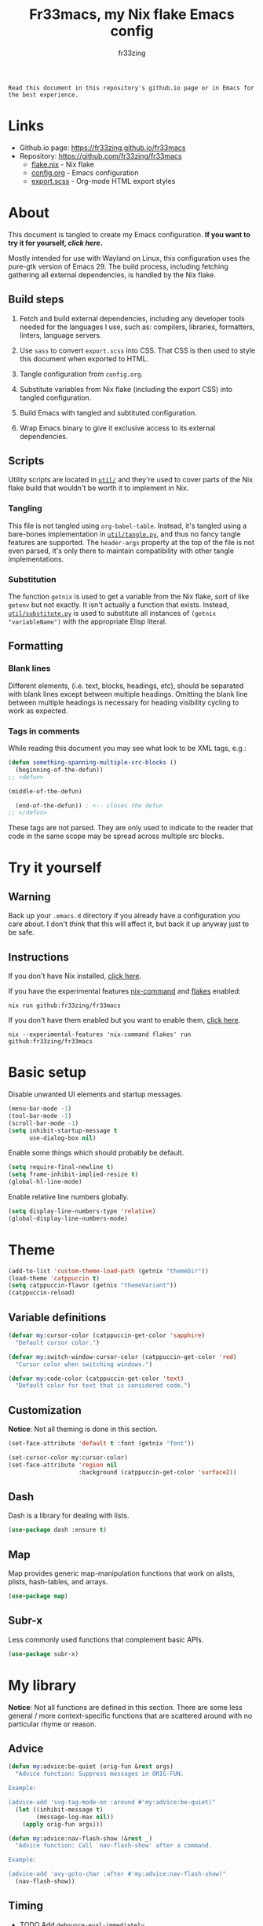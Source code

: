 #+TITLE: Fr33macs, my Nix flake Emacs config
#+AUTHOR: fr33zing
#+PROPERTY: header-args :tangle yes
#+OPTIONS: num:nil H:5 toc:2
#+EXPORT_FILE_NAME: index.html

#+ATTR_HTML: :style display:none;
#+BEGIN_EXAMPLE
Read this document in this repository's github.io page or in Emacs for the best experience.
#+END_EXAMPLE

* Links

- Github.io page: https://fr33zing.github.io/fr33macs
- Repository: https://github.com/fr33zing/fr33macs
  - [[https://github.com/fr33zing/fr33macs/blob/main/flake.nix][flake.nix]] - Nix flake
  - [[https://github.com/fr33zing/fr33macs/blob/main/config.org][config.org]] - Emacs configuration
  - [[https://github.com/fr33zing/fr33macs/blob/main/export.scss][export.scss]] - Org-mode HTML export styles

* About

This document is tangled to create my Emacs configuration. *If you
want to try it for yourself, [[*Try it yourself][click here]].*

Mostly intended for use with Wayland on Linux, this configuration uses
the pure-gtk version of Emacs 29. The build process, including
fetching gathering all external dependencies, is handled by the Nix
flake.

** Build steps

1. Fetch and build external dependencies, including any developer
   tools needed for the languages I use, such as: compilers,
   libraries, formatters, linters, language servers.

2. Use ~sass~ to convert ~export.scss~ into CSS. That CSS is then used
   to style this document when exported to HTML.

3. Tangle configuration from ~config.org~.

4. Substitute variables from Nix flake (including the export CSS) into
   tangled configuration.

5. Build Emacs with tangled and subtituted configuration.

6. Wrap Emacs binary to give it exclusive access to its external
   dependencies.

** Scripts

Utility scripts are located in [[file:util/][~util/~]] and they're used to cover parts
of the Nix flake build that wouldn't be worth it to implement in Nix.

*** Tangling

This file is not tangled using ~org-babel-table~. Instead, it's
tangled using a bare-bones implementation in [[file:util/tangle.py][~util/tangle.py~]], and
thus no fancy tangle features are supported. The ~header-args~
property at the top of the file is not even parsed, it's only there to
maintain compatibility with other tangle implementations.

*** Substitution

The function ~getnix~ is used to get a variable from the Nix flake,
sort of like ~getenv~ but not exactly. It isn't actually a function
that exists. Instead, [[file:util/substitute.py][~util/substitute.py~]] is used to substitute all
instances of ~(getnix "variableName")~ with the appropriate Elisp
literal.

** Formatting
*** Blank lines

Different elements, (i.e. text, blocks, headings, etc), should be
separated with blank lines except between multiple headings. Omitting
the blank line between multiple headings is necessary for heading
visibility cycling to work as expected.

*** Tags in comments

While reading this document you may see what look to be XML tags,
e.g.:

#+BEGIN_SRC emacs-lisp :tangle no
(defun something-spanning-multiple-src-blocks ()
  (beginning-of-the-defun))
;; <defun>
#+END_SRC

#+BEGIN_SRC emacs-lisp :tangle no
  (middle-of-the-defun)
#+END_SRC

#+BEGIN_SRC emacs-lisp :tangle no
  (end-of-the-defun)) ; <-- closes the defun
;; </defun>
#+END_SRC

These tags are not parsed. They are only used to indicate to the
reader that code in the same scope may be spread across multiple src
blocks.

* Try it yourself
** Warning

Back up your ~.emacs.d~ directory if you already have a configuration
you care about. I don't /think/ that this will affect it, but back it
up anyway just to be safe.

** Instructions

If you don't have Nix installed, [[https://nixos.org/download.html][click here]].

If you have the experimental features [[https://nixos.wiki/wiki/Nix_command][nix-command]] and [[https://nixos.wiki/wiki/Flakes][flakes]] enabled:

#+BEGIN_SRC shell :tangle no
nix run github:fr33zing/fr33macs
#+END_SRC

If you don't have them enabled but you want to enable them, [[https://nixos.wiki/wiki/Flakes#Enable_flakes][click here]].

#+BEGIN_SRC shell :tangle no
nix --experimental-features 'nix-command flakes' run github:fr33zing/fr33macs
#+END_SRC

* Basic setup

Disable unwanted UI elements and startup messages.

#+BEGIN_SRC emacs-lisp
(menu-bar-mode -1)
(tool-bar-mode -1)
(scroll-bar-mode -1)
(setq inhibit-startup-message t
      use-dialog-box nil)
#+END_SRC

Enable some things which should probably be default.

#+BEGIN_SRC emacs-lisp
(setq require-final-newline t)
(setq frame-inhibit-implied-resize t)
(global-hl-line-mode)
#+END_SRC

Enable relative line numbers globally.

#+BEGIN_SRC emacs-lisp
(setq display-line-numbers-type 'relative)
(global-display-line-numbers-mode)
#+END_SRC

* Theme

#+BEGIN_SRC emacs-lisp
(add-to-list 'custom-theme-load-path (getnix "themeDir"))
(load-theme 'catppuccin t)
(setq catppuccin-flavor (getnix "themeVariant"))
(catppuccin-reload)
#+END_SRC

** Variable definitions

#+BEGIN_SRC emacs-lisp
(defvar my:cursor-color (catppuccin-get-color 'sapphire)
  "Default cursor color.")

(defvar my:switch-window-cursor-color (catppuccin-get-color 'red)
  "Cursor color when switching windows.")

(defvar my:code-color (catppuccin-get-color 'text)
  "Default color for text that is considered code.")
#+END_SRC

** Customization

*Notice*: Not all theming is done in this section.

#+BEGIN_SRC emacs-lisp
(set-face-attribute 'default t :font (getnix "font"))

(set-cursor-color my:cursor-color)
(set-face-attribute 'region nil
                    :background (catppuccin-get-color 'surface2))
#+END_SRC

** Dash

Dash is a library for dealing with lists.

#+BEGIN_SRC emacs-lisp
(use-package dash :ensure t)
#+END_SRC

** Map

Map provides generic map-manipulation functions that work on alists,
plists, hash-tables, and arrays.

#+BEGIN_SRC emacs-lisp
(use-package map)
#+END_SRC

** Subr-x

Less commonly used functions that complement basic APIs.

#+BEGIN_SRC emacs-lisp
(use-package subr-x)
#+END_SRC

* My library

*Notice*: Not all functions are defined in this section. There are
some less general / more context-specific functions that are scattered
around with no particular rhyme or reason.

** Advice

#+BEGIN_SRC emacs-lisp
(defun my:advice:be-quiet (orig-fun &rest args)
  "Advice function: Suppress messages in ORIG-FUN.

Example:

(advice-add 'svg-tag-mode-on :around #'my:advice:be-quiet)"
  (let ((inhibit-message t)
        (message-log-max nil))
    (apply orig-fun args)))
#+END_SRC

#+BEGIN_SRC emacs-lisp
(defun my:advice:nav-flash-show (&rest _)
  "Advice function: Call `nav-flash-show' after a command.

Example:

(advice-add 'avy-goto-char :after #'my:advice:nav-flash-show)"
  (nav-flash-show))
#+END_SRC

** Timing

- TODO Add ~debounce-eval-immediately~

#+BEGIN_SRC emacs-lisp
(setq my:debounce-timers (make-hash-table :test 'equal))
(defun my:debounce (name secs form)
  "Begin a timer for SECS seconds named NAME to delay the evaluation
of FORM, typically to prevent something expensive from running
too frequently. If a pending debounce timer exists with the same
NAME it is cancelled and replaced.

Example:

(my:debounce \"print-it\" 0.5 '(print \"it\"))"
  (if-let ((old-timer (map-elt my:debounce-timers name)))
          (cancel-timer old-timer))
  (let* ((new-timer-fn `(progn
          (setq my:debounce-timers (map-delete my:debounce-timers ,name))
          (eval ,form)))
         (new-timer (run-with-timer secs nil 'eval new-timer-fn)))
        (map-put! my:debounce-timers name new-timer)))
#+END_SRC

** Windows

This function was adapted from [[https://stackoverflow.com/questions/1832597][a StackOverflow answer]] by [[https://stackoverflow.com/users/1762276/zhro][Zhro]].

#+BEGIN_SRC emacs-lisp
(defun my:delete-window-maybe-kill-buffer (&optional window)
  "Delete the window.
If WINDOW is nil, delete the current window.
If no other window shows its buffer, kill the buffer too."
  (interactive)
  (let ((buf (window-buffer window)))
    (if (> (length (window-list)) 1)
        (delete-window window)
      (unless (get-buffer-window buf 'visible) (kill-buffer buf))
      (kill-buffer buf))))
#+END_SRC

It's irritating to need to switch to a temporary window to close
it. These functions are used to make closing temporary windows more
convenient.

#+BEGIN_SRC emacs-lisp
(defun my:temporary-window-p (&optional window)
  "Decide if the window is temporary.
If WINDOW is nil, use the current window."
  (let ((buffer (window-buffer window)))
    (with-current-buffer buffer
      (not (or (buffer-file-name buffer)
               (-contains? my:not-temporary-major-modes major-mode)
               (--some (-contains? my:not-temporary-minor-modes it)
                       local-minor-modes))))))

(defun my:delete-window (window)
  "Delete WINDOW or abort if WINDOW is a minibuffer."
  (if (window-minibuffer-p window)
      (abort-recursive-edit)
      (my:delete-window-maybe-kill-buffer window)))

(defun my:next-temporary-window ()
  "Attempt to find a minibuffer first. If no minibuffer is found,
then starting at the current window, find the next temporary
window."
  (interactive)
  (if-let ((minibuffer (active-minibuffer-window)))
    minibuffer
    (-first #'my:temporary-window-p (window-list))))

(defun my:delete-next-temporary-window ()
  "Starting at the current window, find the next temporary window
and delete it."
  (interactive)
  (if-let ((window (my:next-temporary-window)))
    (my:delete-window window)))

(defun my:delete-next-temporary-window-or-kb-quit ()
  "Starting at the current window, find the next temporary window
and delete it. If there is none, send keyboard-quit instead."
  (interactive)
  (if-let ((window (my:next-temporary-window)))
    (my:delete-window window)
    (keyboard-quit)))
#+END_SRC

When a window's major or minor mode matches any in these lists, that
window will never be considered temporary.

#+BEGIN_SRC emacs-lisp
(setq my:not-temporary-major-modes
  '(lisp-interaction-mode magit-status-mode))

(setq my:not-temporary-minor-modes
  '(org-src-mode))
#+END_SRC

** Errors

#+BEGIN_SRC emacs-lisp
(defun my:fix-next-error ()
  "Jump to the next error and open code actions"
  (interactive)
  (next-error)
  (call-interactively 'eglot-code-actions)
  (save-buffer))

(defun my:fix-previous-error ()
  "Jump to the previous error and open code actions"
  (interactive)
  (previous-error)
  (call-interactively 'eglot-code-actions)
  (save-buffer))
#+END_SRC

** Major-mode setup

#+BEGIN_SRC emacs-lisp
(defmacro my:set-formatter (major-mode lang-name formatter)
  (let ((hook (intern (concat (symbol-name major-mode) "-hook"))))
  `(add-hook ',hook (lambda ()
     (setq-local format-all-formatters '((,lang-name ,formatter)))))))
#+END_SRC

* Backups

Prevent clobbering symlinks.

#+BEGIN_SRC emacs-lisp
(setq backup-by-copying t)
#+END_SRC

Use versioned backups.

#+BEGIN_SRC emacs-lisp
(setq version-control t)
#+END_SRC

Prevent backup files from being littered all over the place.

#+BEGIN_SRC emacs-lisp
(setq backup-directory-alist
      '(("." . "~/.emacs-backups/")))
#+END_SRC

Delete excess backup versions silently.

#+BEGIN_SRC emacs-lisp
(setq delete-old-versions t
      kept-new-versions 6
      kept-old-versions 2)
#+END_SRC

* Key bindings
** Hydras

Pretty-hydra is used to create action menus. I've chosen to use hydras
as the foundation for my custom keybind scheme to improve
discoverability and reduce cognitive load.

#+BEGIN_SRC emacs-lisp
(use-package major-mode-hydra
  :ensure t)

(use-package pretty-hydra
  :ensure t
  :config
  (set-face-attribute 'hydra-face-red nil
    :foreground (catppuccin-get-color 'red))
  (set-face-attribute 'hydra-face-blue nil
    :foreground (catppuccin-get-color 'sapphire))
  (set-face-attribute 'hydra-face-pink nil
    :foreground (catppuccin-get-color 'pink))
  (set-face-attribute 'hydra-face-teal nil
    :foreground (catppuccin-get-color 'teal))
  (set-face-attribute 'hydra-face-amaranth nil
    :foreground (catppuccin-get-color 'mauve))
    ;; <config>
#+END_SRC

*Notice*: Not all hydras are defined in this section. Other sections
that define hydra(s):

- [[*Avy][Motion > Avy]]
- [[*Org][Languages > Org]]

*** Code

#+BEGIN_SRC emacs-lisp
(pretty-hydra-define hydra:code
  (:exit t :idle 0.25)
  ("Action"
   (("." eglot-code-actions                 "Code actions at point")
    ("q" eglot-code-action-quickfix         "Quickfix")
    ("e" eglot-code-action-extract          "Extract")
    ("i" eglot-code-actions-inline          "Inline")
    ("o" eglot-code-action-organize-imports "Organize imports")
    ("r" eglot-code-action-rewrite          "Rewrite"))
   "Find"
   (("n" next-error                         "Next error"     :exit nil)
    ("p" previous-error                     "Previous error" :exit nil)
    ("d" xref-find-definitions              "Definitions")
    ("D" xref-find-definitions-other-window "Defs. (other window)")
    ("r" xref-find-references               "References"))))
#+END_SRC

*** File

#+BEGIN_SRC emacs-lisp
  (pretty-hydra-define hydra:file
    (:exit t :idle 0.25)
    ("Switch"
     (("f" find-file "Find file"))))
#+END_SRC

*** Buffer

#+BEGIN_SRC emacs-lisp
  (defun my:last-buffer ()
    (interactive)
    (switch-to-buffer (other-buffer (current-buffer) 1)))

  (pretty-hydra-define hydra:buffer
    (:exit t :idle 0.25)
    ("Switch"
     (("b" bufler-switch-buffer "Quick switch")
      ("i" bufler-list          "List buffers")
      ("]" next-buffer          "Next buffer"     :exit nil)
      ("[" previous-buffer      "Previous buffer" :exit nil)
      ("l" my:last-buffer       "Last buffer"))
     "Actions"
     (("s" save-buffer         "Save buffer")
      ("k" kill-current-buffer "Kill buffer")
      ("K" kill-buffer         "Kill other buffer")
      ("r" revert-buffer       "Revert current buffer")
      ("R" rename-buffer       "Rename current buffer"))))
#+END_SRC

*** Window

#+BEGIN_SRC emacs-lisp
  (pretty-hydra-define hydra:window
    (:exit t :idle 0.25)
    ("Switch"
     (("w" my:switch-window "Quick switch"))
     "Actions"
     (("k" delete-window             "Kill window")
      ("K" switch-window-then-delete "Kill other window")
      ("s" evil-window-new           "Split window horizontally")
      ("v" evil-window-vnew          "Split window vertically"))))
#+END_SRC

*** Toggle

#+BEGIN_SRC emacs-lisp
  (pretty-hydra-define hydra:toggle
    (:exit t :idle 0.25)
    ("Toggle"
     (("w" whitespace-mode        "Whitespace visualization")
      ("f" format-all-mode        "Format on save")
      ("h" eglot-inlay-hints-mode "Inlay hints"))))
#+END_SRC

*** Leader key

#+BEGIN_SRC emacs-lisp
  (pretty-hydra-define hydra:leader
    (:exit t :idle 0.25)
    ("Hydra"
     (("SPC" major-mode-hydra  "Mode-specific")
      ("t"   hydra:toggle/body "Toggle")
      ("c"   hydra:code/body   "Code")
      ("f"   hydra:file/body   "File")
      ("b"   hydra:buffer/body "Buffer")
      ("w"   hydra:window/body "Window")
      ("a"   hydra:avy/body    "Avy")
      ("g"   hydra:git/body    "Git"))
     "Shortcut"
     (("." eglot-code-actions     "Code actions at point")
      (">" my:fix-next-error      "Fix next error" :exit nil)
      ("<" my:fix-previous-error  "Fix previous error" :exit nil)
      ("s" save-buffer            "Save buffer")
      ("q" save-buffer-kill-emacs "Quit")))))
;; </config>
#+END_SRC

** General

General provides a convenient way to bind keys.

#+BEGIN_SRC emacs-lisp
(use-package general
  :ensure t
  :init
  (setq general-override-states
        '(insert emacs hybrid normal visual motion operator replace))
  :config
  ;; <config>
#+END_SRC

Use escape to close temporary windows.

#+BEGIN_SRC emacs-lisp
  (general-define-key
    :keymaps 'minibuffer-mode-map
    (kbd "<escape>") 'abort-minibuffers)

  (general-define-key
    :states '(normal)
    :keymaps 'override
    (kbd "<escape>") 'my:delete-next-temporary-window)
#+END_SRC

Use spacebar to open the [[*Leader key][Leader key hydra]].

#+BEGIN_SRC emacs-lisp
  (general-define-key
    :states '(normal visual motion)
    :keymaps 'override
    "SPC" 'hydra:leader/body))
;; </config>
#+END_SRC

** Which-key

Which-key shows all the possible completions of a partially-input
keybind.

#+BEGIN_SRC emacs-lisp
(use-package which-key
  :ensure t
  :config
  (which-key-mode))
#+END_SRC

* Evil

Evil (extensible vi layer) emulates the main features of Vim.

#+BEGIN_SRC emacs-lisp
(use-package evil
  :ensure t
  :init
  (setq evil-want-keybinding nil
        evil-want-C-u-scroll t
        evil-undo-system 'undo-redo)
  :config
  (evil-mode 1))
#+END_SRC

Evil collection is a collection of Evil bindings for the parts of
Emacs that Evil does not cover properly by default.

#+BEGIN_SRC emacs-lisp
(use-package evil-collection
  :ensure t
  :after evil
  :custom
  (evil-collection-want-unimpaired-p nil)
  :init
  (evil-collection-init))
#+END_SRC

* Completion
** Orderless

The orderless completion style divides the pattern into
space-separated components and matches candidates that match all of
the components in any order.

#+BEGIN_SRC emacs-lisp
(use-package orderless
  :ensure t
  :custom
  (completion-styles '(orderless basic))
  (completion-category-defaults nil)
  (completion-category-overrides '((file (styles partial-completion)))))
#+END_SRC

** Corfu

#+BEGIN_SRC emacs-lisp
(use-package corfu
  :ensure t
  :custom
  (corfu-auto 1)
  :init
  (setq tab-always-indent 'complete)
  (global-corfu-mode))

(use-package kind-icon
  :ensure t
  :after corfu
  :custom
  (kind-icon-default-face 'corfu-default)
  :config
  (add-to-list 'corfu-margin-formatters #'kind-icon-margin-formatter))

(use-package corfu-candidate-overlay
  ;; :ensure t
  :after corfu
  :config
  (corfu-candidate-overlay-mode +1))
#+END_SRC

* Minibuffer
** Vertico

Vertico is a minibuffer completion interface.

#+BEGIN_SRC emacs-lisp
(use-package vertico
  :ensure t
  :init
  (vertico-mode)
  :config
  (setq vertico-cycle t)
  :bind (:map vertico-map
         ("C-j" . vertico-next)
         ("C-k" . vertico-previous)
         ("TAB" . vertico-insert)))
#+END_SRC

Persist history over Emacs restarts. Vertico sorts by history
position.

#+BEGIN_SRC emacs-lisp
(use-package savehist
  :init
  (savehist-mode))
#+END_SRC

Do not allow the cursor in the minibuffer prompt.

#+BEGIN_SRC emacs-lisp
(use-package emacs
  :init
  (setq minibuffer-prompt-properties
        '(read-only t cursor-intangible t face minibuffer-prompt))
  (add-hook 'minibuffer-setup-hook #'cursor-intangible-mode)
  ;; <init>
#+END_SRC

Hide commands in M-x which do not work in the current mode. Vertico
commands are hidden in normal buffers.

#+BEGIN_SRC emacs-lisp
  (setq read-extended-command-predicate
        #'command-completion-default-include-p))
;; </init>
#+END_SRC

** Marginalia

Marginalia adds helpful information to entries in Vertico. For
example, if you type ~M-x~, Vertico will open a list of usable
commands. Marginalia will add each command's description next to it.

#+BEGIN_SRC emacs-lisp
(use-package marginalia
  :ensure t
  :init
  (marginalia-mode))
#+END_SRC

* WIP Mode line

Warning: Not tangled

#+BEGIN_SRC emacs-lisp :tangle no
(set-face-attribute 'mode-line nil :height 1.0)

(defun my:mode-line-major-mode ()
  (propertize "-%m-" 'face '(:foreground "red")))

(setq-default mode-line-format '(
    (:eval (my:mode-line-major-mode))
))
#+END_SRC

* Motion
** Avy

Avy is a convenient tool to jump around and perform some actions based
on a short filter.

#+BEGIN_SRC emacs-lisp
(use-package avy
  :ensure t
  :after evil
  :config
  (setq avy-timeout-seconds 0.375)
  (advice-add 'avy-process :after #'my:advice:nav-flash-show))

(pretty-hydra-define hydra:avy
  (:exit t :idle 0.25)
  ("Filter"
   (("a" avy-goto-char-timer           "Char(s) with timer")
    ("c" avy-goto-char-in-line         "Char in line")
    ("w" avy-goto-word-1               "Word by first char")
    ("s" avy-goto-symbol-1             "Symbol by first char")
    ("h" avy-org-goto-heading-timer    "Org heading with timer"))
   "Repeat"
   ((";" avy-next                      "Next match"     :exit nil)
    ("," avy-previous                  "Previous match" :exit nil)
    ("p" avy-pop-mark                  "Pop mark"       :exit nil))
   "Actions"
   (("y" avy-copy-line                 "Copy line")
    ("Y" avy-copy-region               "Copy region")
    ("m" avy-move-line                 "Move line")
    ("M" avy-move-region               "Move region")
    ("d" avy-kill-ring-save-whole-line "Delete line")
    ("D" avy-kill-ring-save-region     "Delete region"))))
#+END_SRC

** Nav-flash

Nav-flash makes it easier to track the cursor across large movements
by flashing the current line.

#+BEGIN_SRC emacs-lisp
(use-package nav-flash
  :ensure t
  :config
  (setq nav-flash-delay 0.125)
  (set-face-attribute 'nav-flash-face nil
    :background (face-attribute 'cursor :background)
    :foreground (face-attribute 'default :background))

  (--map (advice-add it :after #'my:advice:nav-flash-show)
         '(evil-scroll-up evil-scroll-down)))
#+END_SRC

* WIP Version control
** Magit

#+BEGIN_SRC emacs-lisp
(use-package magit :ensure t
  :config
  (setq git-commit-style-convention-checks
        '(non-empty-second-line overlong-summary-line)))

(pretty-hydra-define hydra:git
  (:exit t :idle 0.25) 
  ("Git"
   (("g" magit "Open Magit"))))
#+END_SRC

* TODO Search
* Misc. packages
** Try

Try allows you to try Emacs packages without installing them.

#+BEGIN_SRC emacs-lisp
(use-package try :ensure t)
#+END_SRC

** Switch-window

Switch-window provides a nice way to choose which window to switch to
when there are more than two windows. When a switch-window command is
used, a number character appears in the corner of each window. Typing
one of the characters then switches focus to that window.

#+BEGIN_SRC emacs-lisp
(use-package switch-window
  :ensure t
  :init
  :config
  (defun my:switch-window ()
    "Switch window and change cursor color."
    (interactive)
    (set-cursor-color my:switch-window-cursor-color)
    (switch-window))
  (defun my:switch-window-finish-hook ()
    (set-cursor-color my:cursor-color))
  (add-hook 'switch-window-finish-hook #'my:switch-window-finish-hook)

  (setq switch-window-input-style 'minibuffer)
  (set-face-attribute 'switch-window-label nil :height 5.0))
#+END_SRC

** Solaire mode

Solaire mode helps to visually distinguish "real" buffers (code
buffers) from "unreal" buffers (popups, sidebars, log buffers,
terminals, etc) by giving the latter a different background.

#+BEGIN_SRC emacs-lisp
(use-package solaire-mode
  :ensure t
  :after general
  :config
  (solaire-global-mode +1))
#+END_SRC

** Bufler

Bufler is an ibuffer alternative.

#+BEGIN_SRC emacs-lisp
(use-package bufler
  :ensure t
  :after evil
  :config
  (evil-define-key 'motion bufler-list-mode-map
    (kbd "RET") 'bufler-list-buffer-switch
    (kbd "SPC") 'bufler-list-buffer-peek
    (kbd "C-s") 'bufler-list-buffer-save
    "d" 'bufler-list-buffer-kill
    "x" 'bufler-list-buffer-kill))
#+END_SRC

** WIP SVG tag mode

SVG tag mode replaces keywords or regular expression with SVG tags. It
can be used as an extra-fancy alternative to ~hl-todo~.

#+BEGIN_SRC emacs-lisp
(use-package svg-tag-mode
  :ensure t
  :config
  ;; <config>
#+END_SRC

Define some simple SVG tags. The regular expressions are case
sensitive, so there's going to be some redundant patterns.

#+BEGIN_SRC emacs-lisp
  (defconst my:svg-tags '(
    ("TODO" . sapphire)               ; TODO
    ("WIP" . teal)                    ; WIP
    ("DONE" . green)                  ; DONE
    ("TEMP" . red)                    ; TEMP
    ("\\(Example:?\\)" . blue)        ; Example Example:
    ("\\(HACK:?\\)" . mauve)          ; HACK HACK:
    ("\\(Hack:?\\)" . mauve)          ; Hack Hack:
    ("\\(IMPORTANT[:!]?\\)" . peach)  ; IMPORTANT IMPORTANT! IMPORTANT:
    ("\\(Important[:!]?\\)" . peach)  ; Important Important! Important:
    ("WARN" . yellow)                 ; WARN
    ("\\(Warning[:!]?\\)" . yellow))) ; Warning Warning! Warning:
#+END_SRC

Define the default style. It's necessary to use
~(getnix "tagsFontFamily")~ instead of ~(getnix "fontFamily")~ because my default
font causes some strange kerning issues.

#+BEGIN_SRC emacs-lisp
  (setq svg-lib-style-default `(
    :background ,(catppuccin-get-color 'text)
    :foreground ,(catppuccin-get-color 'base)
    :font-family (getnix "tagsFontFamily")
    :font-size (getnix "fontSize")
    :font-weight 800
    :padding 1
    :margin 0
    :stroke 0
    :radius 5.5
    :alignment 0.5
    :width 20
    :height 1.0
    :scale 1.0
    :ascent center
    :collection "material"))
#+END_SRC

Create the tags by mapping the previously defined alist of patterns
and color.

#+BEGIN_SRC emacs-lisp
  (setq svg-tag-tags (--map
    `(,(car it) . ((lambda (tag) (svg-lib-tag tag svg-lib-style-default
      :background ,(catppuccin-get-color (cdr it))))))
    my:svg-tags))
#+END_SRC

Add advice to suppress the constant "SVG tag mode on" messages.

#+BEGIN_SRC emacs-lisp
  (advice-add 'svg-tag-mode-on :around #'my:advice:be-quiet)
#+END_SRC

Finally, enable the SVG tags globally.

#+BEGIN_SRC emacs-lisp
  (global-svg-tag-mode))
;; </config>
#+END_SRC

*** TODO Add progress bar, tags, priority

[[https://github.com/rougier/svg-tag-mode/blob/main/examples/example-2.el]]

** Format-all

#+BEGIN_SRC emacs-lisp
(use-package format-all
  :ensure t
  :hook (prog-mode . format-all-mode)
  :config
  (setq format-all-show-errors 'never))
#+END_SRC

** Eglot

#+BEGIN_SRC emacs-lisp
(use-package eglot
  :ensure t
  :config
  (set-face-attribute 'eglot-highlight-symbol-face nil
    :underline (catppuccin-get-color 'sapphire)))
#+END_SRC

** Flycheck

Flycheck is a modern on-the-fly syntax checking extension.

#+BEGIN_SRC emacs-lisp
(use-package flycheck
  :ensure t
  :init
  (global-flycheck-mode)
  (set-face-attribute 'flycheck-info nil
    :underline `(:color ,(catppuccin-get-color 'green) :style wave)
    :weight 'bold)
  (set-face-attribute 'flycheck-error nil
    :underline `(:color ,(catppuccin-get-color 'red) :style wave)
    :weight 'bold)
  (set-face-attribute 'flycheck-warning nil
    :underline `(:color ,(catppuccin-get-color 'peach) :style wave)
    :weight 'bold))
#+END_SRC

Flycheck-inline implements a minor-mode for displaying errors from
Flycheck right below their reporting location

#+BEGIN_SRC emacs-lisp
(use-package flycheck-inline
  :ensure t
  :after flycheck
  :hook (flycheck-mode . flycheck-inline-mode))
#+END_SRC

#+BEGIN_SRC emacs-lisp
(use-package flycheck-eglot
  :ensure t
  :after (flycheck eglot)
  :config
  (global-flycheck-eglot-mode 1))
#+END_SRC

** Treesit-auto

Treesit-auto provides an easy way to automatically install and use
tree-sitter major modes.

#+BEGIN_SRC emacs-lisp
(use-package treesit-auto
  :ensure t
  :config
  (setq treesit-auto-install t)
  (global-treesit-auto-mode))
#+END_SRC

* Languages
** WIP English

#+BEGIN_SRC emacs-lisp
(use-package langtool
  :ensure t
  :init
  (setq langtool-bin (executable-find "languagetool-commandline"))
  :config
  (add-hook 'langtool-error-exists-hook 'my:remove-langtool-overlays))

(setq my:code-properties '(font-lock-fontified
                           src-block))

(defun my:has-code-property-p (pos)
  (--any? (get-text-property pos it) my:code-properties))

(defun my:remove-langtool-overlays-p (overlay)
  (let* ((pos (overlay-start overlay))
         (faces (get-text-property pos 'face)))
    (my:has-code-property-p pos)
))

(defun my:remove-langtool-overlays ()
  (-each (langtool--overlays-region (buffer-end -1) (buffer-end +1))
    (lambda (overlay)
      (when (my:remove-langtool-overlays-p overlay)
        (delete-overlay overlay)))))
#+END_SRC

** Emacs Lisp

#+BEGIN_SRC emacs-lisp
(use-package elisp-def :ensure t)

(use-package highlight-quoted
  :ensure t
  :config
  (add-hook 'emacs-lisp-mode-hook 'highlight-quoted-mode))
#+END_SRC

** Org

Org is like Markdown but a lot better.

#+BEGIN_SRC emacs-lisp
(use-package htmlize :ensure t)
(use-package org
  :ensure t
  :after evil htmlize
  :config
  ;; <config>
#+END_SRC

Append custom ~css~ to make exporting from ~org~ into ~html~ match our
editor theme.

#+BEGIN_SRC emacs-lisp
(setq org-html-head
    (concat "<style>" (getnix "exportCSS") "</style>"))
#+END_SRC

Change the default appearance of org documents.

#+BEGIN_SRC emacs-lisp
(setq org-indent-mode-turns-on-hiding-stars nil
      org-startup-indented t
      org-startup-folded 'content)

(set-face-attribute 'org-block nil
  :foreground my:code-color))
;; </config>
#+END_SRC

Fix odd indentation behavior in src blocks.

#+BEGIN_SRC emacs-lisp
(setq org-src-preserve-indentation t
      org-edit-src-content-indentation 0)
#+END_SRC

Change the ~html~ export preamble and postamble.

- TODO Figure out how to hide the title for html exports only.

#+BEGIN_SRC emacs-lisp
(setq org-export-with-title nil)
(setq org-html-preamble-format
      '(("en" "<h1 class=\"title\">%t</h1>\n<p class=\"author\">by %a</p>")))

(setq org-html-postamble t
      org-html-postamble-format '(("en" "<p class=\"date\">Export time: %T</p>")))

(setq org-todo-keywords
      '((sequence "TODO" "WIP" "|" "DONE")))
#+END_SRC

*** WIP Hydra

#+BEGIN_SRC emacs-lisp
(defun my:org-toggle-emphasis-markers ()
  "Toggle emphasis markers [*/_=~+]"
  (interactive)
  (setq org-hide-emphasis-markers (not org-hide-emphasis-markers)))

(major-mode-hydra-define org-mode
  (:exit t :idle 0.25 :quit-key "<escape>")
  ("Toggle"
   (("l" org-toggle-link-display        "Link display")
    ("E" my:org-toggle-emphasis-markers "Emphasis markers")
    ("c" org-toggle-checkbox            "Checkbox")
    ("i" org-toggle-inline-images       "Inline images")
    ("n" org-toggle-narrow-to-subtree   "Narrow to subtree")
    ("p" org-toggle-pretty-entities     "Pretty entities"))
   "Insert"
   (("L" org-insert-link             "Link")
    ("s" org-store-link              "(Store link to here)")
    ("S" org-insert-last-stored-link "Last stored link")
    ("t" org-time-stamp              "Timestamp")
    ("d" org-insert-drawer           "Drawer")
    ("T" org-table-create            "Table"))
   "Table"
   (("a" org-table-align         "Align")
    ("R" org-table-insert-row    "Insert row"    :exit nil)
    ("C" org-table-insert-column "Insert column" :exit nil)
    ("k" org-table-kill-row      "Kill row")
    ("K" org-table-kill-column   "Kill column"))
   "Hydra"
   (("e" hydra:org-emphasize/body "Emphasize"))))

(pretty-hydra-define hydra:org-emphasize
  (:exit t :idle 0.25)
  ("Mnemonic"
   (("x" (org-emphasize ?\s) "Clear")
    ("b" (org-emphasize ?*)  "Bold")
    ("i" (org-emphasize ?/)  "Italic")
    ("u" (org-emphasize ?_)  "Underlined")
    ("v" (org-emphasize ?=)  "Verbatim")
    ("c" (org-emphasize ?~)  "Code")
    ("s" (org-emphasize ?+)  "Strike-through"))
   "Literal"
   (("*" (org-emphasize ?*)  "Bold")
    ("/" (org-emphasize ?/)  "Italic")
    ("_" (org-emphasize ?_)  "Underlined")
    ("=" (org-emphasize ?=)  "Verbatim")
    ("~" (org-emphasize ?~)  "Code")
    ("+" (org-emphasize ?+)  "Strike-through"))))
#+END_SRC

** Nix

#+BEGIN_SRC emacs-lisp
(use-package nix-mode
  :ensure t
  :mode "\\.nix\\'"
  :hook (nix-mode . my:nix-mode-hook))

(defun my:nix-mode-hook ()
  (setq-local format-all-formatters '(("Nix" nixfmt))))
#+END_SRC

** Shell script
*** Sh, bash, zsh

Syntax checking and linting is provided by Shellcheck via flycheck.

#+BEGIN_SRC emacs-lisp
(add-hook 'sh-mode-hook 'flycheck-mode)
(setq bash-ts-mode-hook sh-mode-hook)
#+END_SRC

*** Fish

#+BEGIN_SRC emacs-lisp
(use-package fish-mode
  :ensure t
  :hook (fish-mode . flycheck-mode))
#+END_SRC

** Python

#+BEGIN_SRC emacs-lisp
(my:set-formatter python-mode "Python" black)
(setq python-ts-mode-hook python-mode-hook)
#+END_SRC

** Rust

- TODO Check if rustic can use rust-ts-mode yet:
  https://github.com/brotzeit/rustic/issues/475

- TODO Check if catppuccin-reload can be removed:
  https://github.com/catppuccin/emacs/issues/121

#+BEGIN_SRC emacs-lisp
(use-package project
 :init
 (setq project-vc-extra-root-markers '("Cargo.toml")))

(use-package rustic
  :ensure t
  :custom
  (rustic-lsp-client 'eglot)
  (rustic-rustfmt-config-alist '(("edition" . "2021")))
  (rustic-format-trigger 'on-save)
  (rustic-format-on-save-method #'my:rust-format-on-save)
  :init
  (add-hook 'server-after-make-frame-hook #'catppuccin-reload))
#+END_SRC

For some unknown reason, ~format-all-mode~ does not work with
rustic. Setting ~rustic-format-trigger~ enables formatting on save,
but it needs to check for ~format-all-mode~ in order to respect the
"Format on save" option in the [[*Toggle][Toggle hydra]].

#+BEGIN_SRC emacs-lisp
(defun my:rust-format-on-save ()
  "Format the file, respecting format-all-mode"
  (if format-all-mode
    (rustic-format-file)))
#+END_SRC

*** WIP Hydra

#+BEGIN_SRC emacs-lisp
(major-mode-hydra-define rustic-mode
  (:exit t :idle 0.25 :quit-key "<escape>")
  ("Cargo"
   (("c" rustic-cargo-check                    "Check")
    ("m" rustic-cargo-add-missing-dependencies "Add missing dependencies")
    ("a" rustic-cargo-add                      "Add dependency")
    ("r" rustic-cargo-rm                       "Remove dependency"))))
#+END_SRC

** Web

#+BEGIN_SRC emacs-lisp

#+END_SRC
